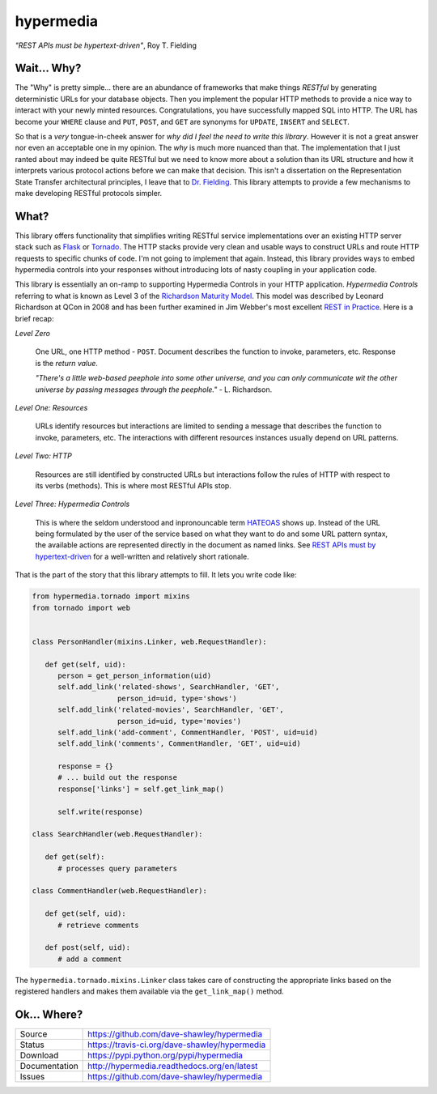 hypermedia
==========

*"REST APIs must be hypertext-driven"*, Roy T. Fielding

|Version| |Downloads| |Status| |License|

Wait... Why?
------------
The "Why" is pretty simple... there are an abundance of frameworks that
make things *RESTful* by generating deterministic URLs for your database
objects.  Then you implement the popular HTTP methods to provide a nice
way to interact with your newly minted resources.  Congratulations, you
have successfully mapped SQL into HTTP.  The URL has become your ``WHERE``
clause and ``PUT``, ``POST``, and ``GET`` are synonyms for ``UPDATE``,
``INSERT`` and ``SELECT``.

So that is a *very* tongue-in-cheek answer for *why did I feel the need
to write this library*.  However it is not a great answer nor even an
acceptable one in my opinion.  The *why* is much more nuanced than that.
The implementation that I just ranted about may indeed be quite RESTful
but we need to know more about a solution than its URL structure and how
it interprets various protocol actions before we can make that decision.
This isn't a dissertation on the Representation State Transfer
architectural principles, I leave that to `Dr. Fielding`_.  This library
attempts to provide a few mechanisms to make developing RESTful protocols
simpler.

.. Random notes for geeks that read the ReST source
.. "Hypermedia is defined by the presence of application control
.. information embedded within, or as a layer above, the presentation
.. of information." - Roy T. Fielding.
..
.. RFC-5988: Link Header
.. RFC-6570: URI Template

What?
-----
This library offers functionality that simplifies writing RESTful service
implementations over an existing HTTP server stack such as `Flask`_ or
`Tornado`_.  The HTTP stacks provide very clean and usable ways to
construct URLs and route HTTP requests to specific chunks of code.  I'm
not going to implement that again.  Instead, this library provides ways
to embed hypermedia controls into your responses without introducing lots
of nasty coupling in your application code.

This library is essentially an on-ramp to supporting Hypermedia Controls
in your HTTP application.  *Hypermedia Controls* referring to what is known
as Level 3 of the `Richardson Maturity Model`_.  This model was described
by Leonard Richardson at QCon in 2008 and has been further examined in
Jim Webber's most excellent `REST in Practice`_.  Here is a brief recap:

*Level Zero*

   One URL, one HTTP method - ``POST``.  Document describes the function
   to invoke, parameters, etc.  Response is the *return value*.

   *"There's a little web-based peephole into some other universe, and
   you can only communicate wit the other universe by passing messages
   through the peephole."* - L. Richardson.

*Level One: Resources*

   URLs identify resources but interactions are limited to sending a
   message that describes the function to invoke, parameters, etc.
   The interactions with different resources instances usually
   depend on URL patterns.

*Level Two: HTTP*

   Resources are still identified by constructed URLs but interactions
   follow the rules of HTTP with respect to its verbs (methods).  This
   is where most RESTful APIs stop.

*Level Three: Hypermedia Controls*
   
   This is where the seldom understood and inpronouncable term `HATEOAS`_
   shows up.  Instead of the URL being formulated by the user of the
   service based on what they want to do and some URL pattern syntax, the
   available actions are represented directly in the document as named
   links.  See `REST APIs must by hypertext-driven`_ for a
   well-written and relatively short rationale.

That is the part of the story that this library attempts to fill.  It
lets you write code like:

.. code-block:: python

   from hypermedia.tornado import mixins
   from tornado import web


   class PersonHandler(mixins.Linker, web.RequestHandler):
      
      def get(self, uid):
         person = get_person_information(uid)
         self.add_link('related-shows', SearchHandler, 'GET',
                       person_id=uid, type='shows')
         self.add_link('related-movies', SearchHandler, 'GET',
                       person_id=uid, type='movies')
         self.add_link('add-comment', CommentHandler, 'POST', uid=uid)
         self.add_link('comments', CommentHandler, 'GET', uid=uid)

         response = {}
         # ... build out the response
         response['links'] = self.get_link_map()

         self.write(response)

   class SearchHandler(web.RequestHandler):

      def get(self):
         # processes query parameters

   class CommentHandler(web.RequestHandler):

      def get(self, uid):
         # retrieve comments

      def post(self, uid):
         # add a comment

The ``hypermedia.tornado.mixins.Linker`` class takes care of constructing
the appropriate links based on the registered handlers and makes them
available via the ``get_link_map()`` method.

Ok... Where?
------------

+---------------+-------------------------------------------------+
| Source        | https://github.com/dave-shawley/hypermedia      |
+---------------+-------------------------------------------------+
| Status        | https://travis-ci.org/dave-shawley/hypermedia   |
+---------------+-------------------------------------------------+
| Download      | https://pypi.python.org/pypi/hypermedia         |
+---------------+-------------------------------------------------+
| Documentation | http://hypermedia.readthedocs.org/en/latest     |
+---------------+-------------------------------------------------+
| Issues        | https://github.com/dave-shawley/hypermedia      |
+---------------+-------------------------------------------------+

.. _Dr. Fielding: http://www.ics.uci.edu/~fielding/pubs/dissertation/top.htm
.. _Flask: http://flask.pocoo.org
.. _HATEOAS: http://www.slideshare.net/d0nn9n/jimwebber-rest
.. _REST APIs must by hypertext-driven: http://roy.gbiv.com/untangled/2008/rest-apis-must-be-hypertext-driven
.. _REST in Practice: http://www.amazon.com/gp/product/0596805829?ie=UTF8&tag=jimwebbesblog-20&linkCode=xm2&camp=1789&creativeASIN=0596805829
.. _Richardson Maturity Model: http://www.crummy.com/writing/speaking/2008-QCon/act3.html
.. _Tornado: http://tornadoweb.org

.. |Version| image:: https://pypip.in/version/hypermedia/badge.svg
   :target: https://pypi.python.org/pypi/hypermedia
.. |Downloads| image:: https://pypip.in/d/hypermedia/badge.svg
   :target: https://pypi.python.org/pypi/hypermedia
.. |Status| image:: https://travis-ci.org/dave-shawley/hypermedia.svg
   :target: https://travis-ci.org/dave-shawley/hypermedia
.. |License| image:: https://pypip.in/license/hypermedia/badge.svg
   :target: https://hypermedia.readthedocs.org/
